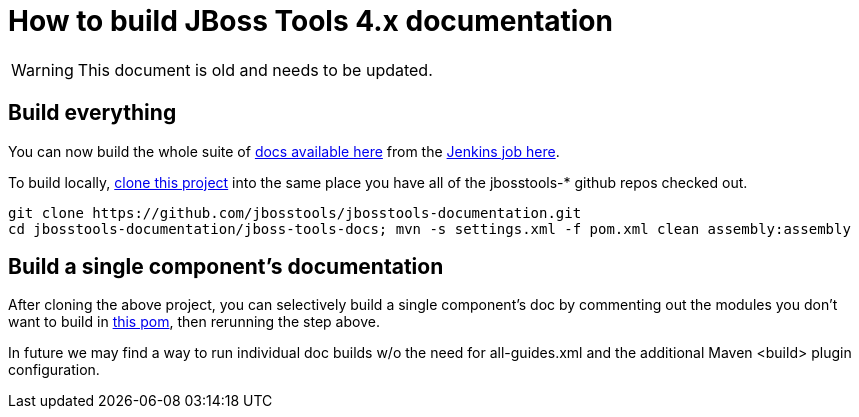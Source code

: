 # How to build JBoss Tools 4.x documentation

--

WARNING: This document is old and needs to be updated.

--

## Build everything

You can now build the whole suite of http://docs.jboss.org/tools/nightly/trunk/[docs available here] from the http://hudson.jboss.org/hudson/job/jbosstools-docs-nightly/[Jenkins job here].

To build locally, https://github.com/jbosstools/jbosstools-documentation[clone this project] into the same place you have all of the jbosstools-* github repos checked out.

	git clone https://github.com/jbosstools/jbosstools-documentation.git
	cd jbosstools-documentation/jboss-tools-docs; mvn -s settings.xml -f pom.xml clean assembly:assembly

## Build a single component's documentation

After cloning the above project, you can selectively build a single component's doc by commenting out the modules you don't want to build in https://github.com/jbosstools/jbosstools-documentation/blob/master/jboss-tools-docs/pom.xml[this pom], then rerunning the step above.

In future we may find a way to run individual doc builds w/o the need for all-guides.xml and the additional Maven <build> plugin configuration.

